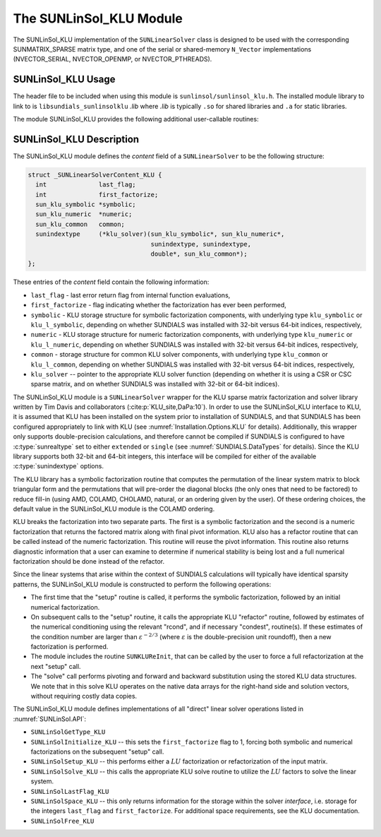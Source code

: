 ..
   Programmer(s): Daniel R. Reynolds @ UMBC
   ----------------------------------------------------------------
   SUNDIALS Copyright Start
   Copyright (c) 2025, Lawrence Livermore National Security,
   University of Maryland Baltimore County, and the SUNDIALS contributors.
   Copyright (c) 2013, Lawrence Livermore National Security
   and Southern Methodist University.
   Copyright (c) 2002, Lawrence Livermore National Security.
   All rights reserved.

   See the top-level LICENSE and NOTICE files for details.

   SPDX-License-Identifier: BSD-3-Clause
   SUNDIALS Copyright End
   ----------------------------------------------------------------

.. _SUNLinSol.KLU:

The SUNLinSol_KLU Module
======================================

The SUNLinSol_KLU implementation of the ``SUNLinearSolver`` class
is designed to be used with the corresponding SUNMATRIX_SPARSE matrix type,
and one of the serial or shared-memory ``N_Vector`` implementations
(NVECTOR_SERIAL, NVECTOR_OPENMP, or NVECTOR_PTHREADS).

.. _SUNLinSol.KLU.Usage:

SUNLinSol_KLU Usage
------------------------

The header file to be included when using this module
is ``sunlinsol/sunlinsol_klu.h``.  The installed module
library to link to is ``libsundials_sunlinsolklu`` *.lib*
where *.lib* is typically ``.so`` for shared libraries and
``.a`` for static libraries.

The module SUNLinSol_KLU provides the following additional
user-callable routines:


.. c:function:: SUNLinearSolver SUNLinSol_KLU(N_Vector y, SUNMatrix A, SUNContext sunctx)

   This constructor function creates and allocates memory for a SUNLinSol_KLU
   object.

   **Arguments:**
      * *y* -- vector used to determine the linear system size.
      * *A* -- matrix used to assess compatibility.
      * *sunctx* -- the :c:type:`SUNContext` object (see :numref:`SUNDIALS.SUNContext`)

   **Return value:**
      New SUNLinSol_KLU object, or ``NULL`` if either ``A`` or ``y`` are incompatible.

   **Notes:**
      This routine will perform consistency checks to ensure that it is
      called with consistent ``N_Vector`` and ``SUNMatrix`` implementations.
      These are currently limited to the SUNMATRIX_SPARSE matrix type
      (using either CSR or CSC storage formats) and the NVECTOR_SERIAL,
      NVECTOR_OPENMP, and NVECTOR_PTHREADS vector types.  As additional
      compatible matrix and vector implementations are added to
      SUNDIALS, these will be included within this compatibility
      check.


.. c:function:: SUNErrCode SUNLinSol_KLUReInit(SUNLinearSolver S, SUNMatrix A, sunindextype nnz, int reinit_type)

   This function reinitializes memory and flags for a new factorization
   (symbolic and numeric) to be conducted at the next solver setup
   call.  This routine is useful in the cases where the number of
   nonzeroes has changed or if the structure of the linear system has
   changed which would require a new symbolic (and numeric
   factorization).

   **Arguments:**
      * *S* -- existing SUNLinSol_KLU object to reinitialize.
      * *A* -- sparse ``SUNMatrix`` matrix (with updated structure)
        to use for reinitialization.
      * *nnz* -- maximum number of nonzeros expected for Jacobian matrix.
      * *reinit_type* -- governs the level of reinitialization.  The allowed values are:

         1. The Jacobian matrix will be destroyed and a new one will be
            allocated based on the ``nnz`` value passed to this call.  New
            symbolic and numeric factorizations will be completed at the next
            solver setup.

         2. Only symbolic and numeric factorizations will be completed.
            It is assumed that the Jacobian size has not exceeded the size of
            ``nnz`` given in the sparse matrix provided to the original
            constructor routine (or the previous ``SUNKLUReInit`` call).

   **Return value:**
      * A :c:type:`SUNErrCode`

   **Notes:**
      This routine assumes no other changes to solver use are necessary.


.. c:function:: SUNErrCode SUNLinSol_KLUSetOrdering(SUNLinearSolver S, int ordering_choice)

   This function sets the ordering used by KLU for reducing fill in
   the linear solve.

   **Arguments:**
      * *S* -- existing SUNLinSol_KLU object to update.
      * *ordering_choice* -- type of ordering to use, options are:

         0. AMD,

         1. COLAMD, and

         2. the natural ordering.

         The default is 1 for COLAMD.

   **Return value:**
      * A :c:type:`SUNErrCode`

   **Notes:**

      This routine will be called by :c:func:`SUNLinSolSetOptions`
      when using the key "LSid.ordering".


.. c:function:: sun_klu_symbolic* SUNLinSol_KLUGetSymbolic(SUNLinearSolver S)

   This function returns a pointer to the KLU symbolic factorization
   stored in the SUNLinSol_KLU ``content`` structure.

   .. c:type:: sun_klu_symbolic

      This type is an alias that depends on the SUNDIALS index size, see
      :c:type:`sunindextype` and :cmakeop:`SUNDIALS_INDEX_SIZE`. It is
      equivalent to:

      * ``klu_symbolic`` when SUNDIALS is compiled with 32-bit indices

      * ``klu_l_symbolic`` when SUNDIALS is compiled with 64-bit indices


.. c:function:: sun_klu_numeric* SUNLinSol_KLUGetNumeric(SUNLinearSolver S)

   This function returns a pointer to the KLU numeric factorization
   stored in the SUNLinSol_KLU ``content`` structure.

   .. c:type:: sun_klu_numeric

      This type is an alias that depends on the SUNDIALS index size, see
      :c:type:`sunindextype` and :cmakeop:`SUNDIALS_INDEX_SIZE`. It is
      equivalent to:

      * ``klu_numeric`` when SUNDIALS is compiled with 32-bit indices

      * ``klu_l_numeric``  when SUNDIALS is compiled with 64-bit indices


.. c:function:: sun_klu_common* SUNLinSol_KLUGetCommon(SUNLinearSolver S)

   This function returns a pointer to the KLU common structure
   stored in the SUNLinSol_KLU ``content`` structure.

   .. c:type:: sun_klu_common

      This type is an alias that depends on the SUNDIALS index size, see
      :c:type:`sunindextype` and :cmakeop:`SUNDIALS_INDEX_SIZE`. It is
      equivalent to:

      * ``klu_common`` when SUNDIALS is compiled with 32-bit indices

      * ``klu_l_common``  when SUNDIALS is compiled with 64-bit indices


.. _SUNLinSol.KLU.Description:

SUNLinSol_KLU Description
--------------------------


The SUNLinSol_KLU module defines the *content*
field of a ``SUNLinearSolver`` to be the following structure:

.. code-block:: c

   struct _SUNLinearSolverContent_KLU {
     int              last_flag;
     int              first_factorize;
     sun_klu_symbolic *symbolic;
     sun_klu_numeric  *numeric;
     sun_klu_common   common;
     sunindextype     (*klu_solver)(sun_klu_symbolic*, sun_klu_numeric*,
                                    sunindextype, sunindextype,
                                    double*, sun_klu_common*);
   };

These entries of the *content* field contain the following
information:

* ``last_flag`` - last error return flag from internal function
  evaluations,

* ``first_factorize`` - flag indicating whether the factorization
  has ever been performed,

* ``symbolic`` - KLU storage structure for symbolic
  factorization components, with underlying type ``klu_symbolic``
  or ``klu_l_symbolic``, depending on whether SUNDIALS was
  installed with 32-bit versus 64-bit indices, respectively,

* ``numeric`` - KLU storage structure for numeric factorization
  components, with underlying type ``klu_numeric``
  or ``klu_l_numeric``, depending on whether SUNDIALS was
  installed with 32-bit versus 64-bit indices, respectively,

* ``common`` - storage structure for common KLU solver
  components, with underlying type ``klu_common``
  or ``klu_l_common``, depending on whether SUNDIALS was
  installed with 32-bit versus 64-bit indices, respectively,

* ``klu_solver`` -- pointer to the appropriate KLU solver function
  (depending on whether it is using a CSR or CSC sparse matrix, and
  on whether SUNDIALS was installed with 32-bit or 64-bit indices).


The SUNLinSol_KLU module is a ``SUNLinearSolver`` wrapper for
the KLU sparse matrix factorization and solver library written by Tim
Davis and collaborators (:cite:p:`KLU_site,DaPa:10`).  In order to use the
SUNLinSol_KLU interface to KLU, it is assumed that KLU has
been installed on the system prior to installation of SUNDIALS, and
that SUNDIALS has been configured appropriately to link with KLU
(see :numref:`Installation.Options.KLU` for details).
Additionally, this wrapper only supports double-precision
calculations, and therefore cannot be compiled if SUNDIALS is
configured to have :c:type:`sunrealtype` set to either ``extended`` or
``single`` (see :numref:`SUNDIALS.DataTypes` for
details). Since the KLU library supports both 32-bit and 64-bit
integers, this interface will be compiled for either of the available
:c:type:`sunindextype` options.

The KLU library has a symbolic factorization routine that computes
the permutation of the linear system matrix to block triangular form
and the permutations that will pre-order the diagonal blocks (the only
ones that need to be factored) to reduce fill-in (using AMD, COLAMD,
CHOLAMD, natural, or an ordering given by the user).  Of these
ordering choices, the default value in the SUNLinSol_KLU
module is the COLAMD ordering.

KLU breaks the factorization into two separate parts.  The first is
a symbolic factorization and the second is a numeric factorization
that returns the factored matrix along with final pivot information.
KLU also has a refactor routine that can be called instead of the numeric
factorization.  This routine will reuse the pivot information.  This routine
also returns diagnostic information that a user can examine to determine if
numerical stability is being lost and a full numerical factorization should
be done instead of the refactor.

Since the linear systems that arise within the context of SUNDIALS
calculations will typically have identical sparsity patterns, the
SUNLinSol_KLU module is constructed to perform the
following operations:

* The first time that the "setup" routine is called, it
  performs the symbolic factorization, followed by an initial
  numerical factorization.

* On subsequent calls to the "setup" routine, it calls the
  appropriate KLU "refactor" routine, followed by estimates of
  the numerical conditioning using the relevant "rcond", and if
  necessary "condest", routine(s).  If these estimates of the
  condition number are larger than :math:`\varepsilon^{-2/3}` (where
  :math:`\varepsilon` is the double-precision unit roundoff), then a new
  factorization is performed.

* The module includes the routine ``SUNKLUReInit``, that
  can be called by the user to force a full refactorization at the
  next "setup" call.

* The "solve" call performs pivoting and forward and
  backward substitution using the stored KLU data structures.  We
  note that in this solve KLU operates on the native data arrays
  for the right-hand side and solution vectors, without requiring
  costly data copies.


The SUNLinSol_KLU module defines implementations of all
"direct" linear solver operations listed in
:numref:`SUNLinSol.API`:

* ``SUNLinSolGetType_KLU``

* ``SUNLinSolInitialize_KLU`` -- this sets the
  ``first_factorize`` flag to 1, forcing both symbolic and numerical
  factorizations on the subsequent "setup" call.

* ``SUNLinSolSetup_KLU`` -- this performs either a :math:`LU`
  factorization or refactorization of the input matrix.

* ``SUNLinSolSolve_KLU`` -- this calls the appropriate KLU
  solve routine to utilize the :math:`LU` factors to solve the linear
  system.

* ``SUNLinSolLastFlag_KLU``

* ``SUNLinSolSpace_KLU`` -- this only returns information for
  the storage within the solver *interface*, i.e. storage for the
  integers ``last_flag`` and ``first_factorize``.  For additional
  space requirements, see the KLU documentation.

* ``SUNLinSolFree_KLU``
